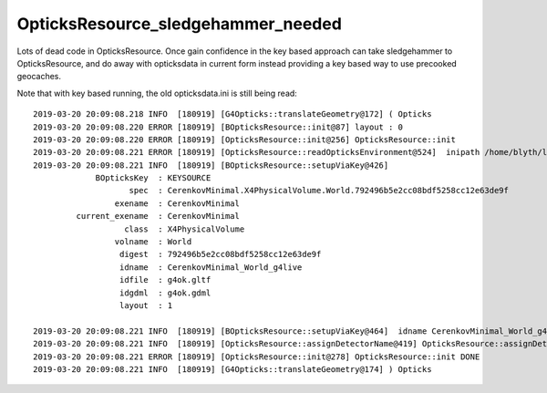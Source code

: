 OpticksResource_sledgehammer_needed
=====================================

Lots of dead code in OpticksResource.  Once gain confidence 
in the key based approach can take sledgehammer to OpticksResource,
and do away with opticksdata in current form instead providing 
a key based way to use precooked geocaches.

Note that with key based running, the old opticksdata.ini is still being read::

    2019-03-20 20:09:08.218 INFO  [180919] [G4Opticks::translateGeometry@172] ( Opticks
    2019-03-20 20:09:08.220 ERROR [180919] [BOpticksResource::init@87] layout : 0
    2019-03-20 20:09:08.220 ERROR [180919] [OpticksResource::init@256] OpticksResource::init
    2019-03-20 20:09:08.221 ERROR [180919] [OpticksResource::readOpticksEnvironment@524]  inipath /home/blyth/local/opticks/opticksdata/config/opticksdata.ini
    2019-03-20 20:09:08.221 INFO  [180919] [BOpticksResource::setupViaKey@426] 
                 BOpticksKey  : KEYSOURCE
                        spec  : CerenkovMinimal.X4PhysicalVolume.World.792496b5e2cc08bdf5258cc12e63de9f
                     exename  : CerenkovMinimal
             current_exename  : CerenkovMinimal
                       class  : X4PhysicalVolume
                     volname  : World
                      digest  : 792496b5e2cc08bdf5258cc12e63de9f
                      idname  : CerenkovMinimal_World_g4live
                      idfile  : g4ok.gltf
                      idgdml  : g4ok.gdml
                      layout  : 1

    2019-03-20 20:09:08.221 INFO  [180919] [BOpticksResource::setupViaKey@464]  idname CerenkovMinimal_World_g4live idfile g4ok.gltf srcdigest 792496b5e2cc08bdf5258cc12e63de9f idpath /home/blyth/local/opticks/geocache/CerenkovMinimal_World_g4live/g4ok_gltf/792496b5e2cc08bdf5258cc12e63de9f/1
    2019-03-20 20:09:08.221 INFO  [180919] [OpticksResource::assignDetectorName@419] OpticksResource::assignDetectorName m_detector g4live
    2019-03-20 20:09:08.221 ERROR [180919] [OpticksResource::init@278] OpticksResource::init DONE
    2019-03-20 20:09:08.221 INFO  [180919] [G4Opticks::translateGeometry@174] ) Opticks







